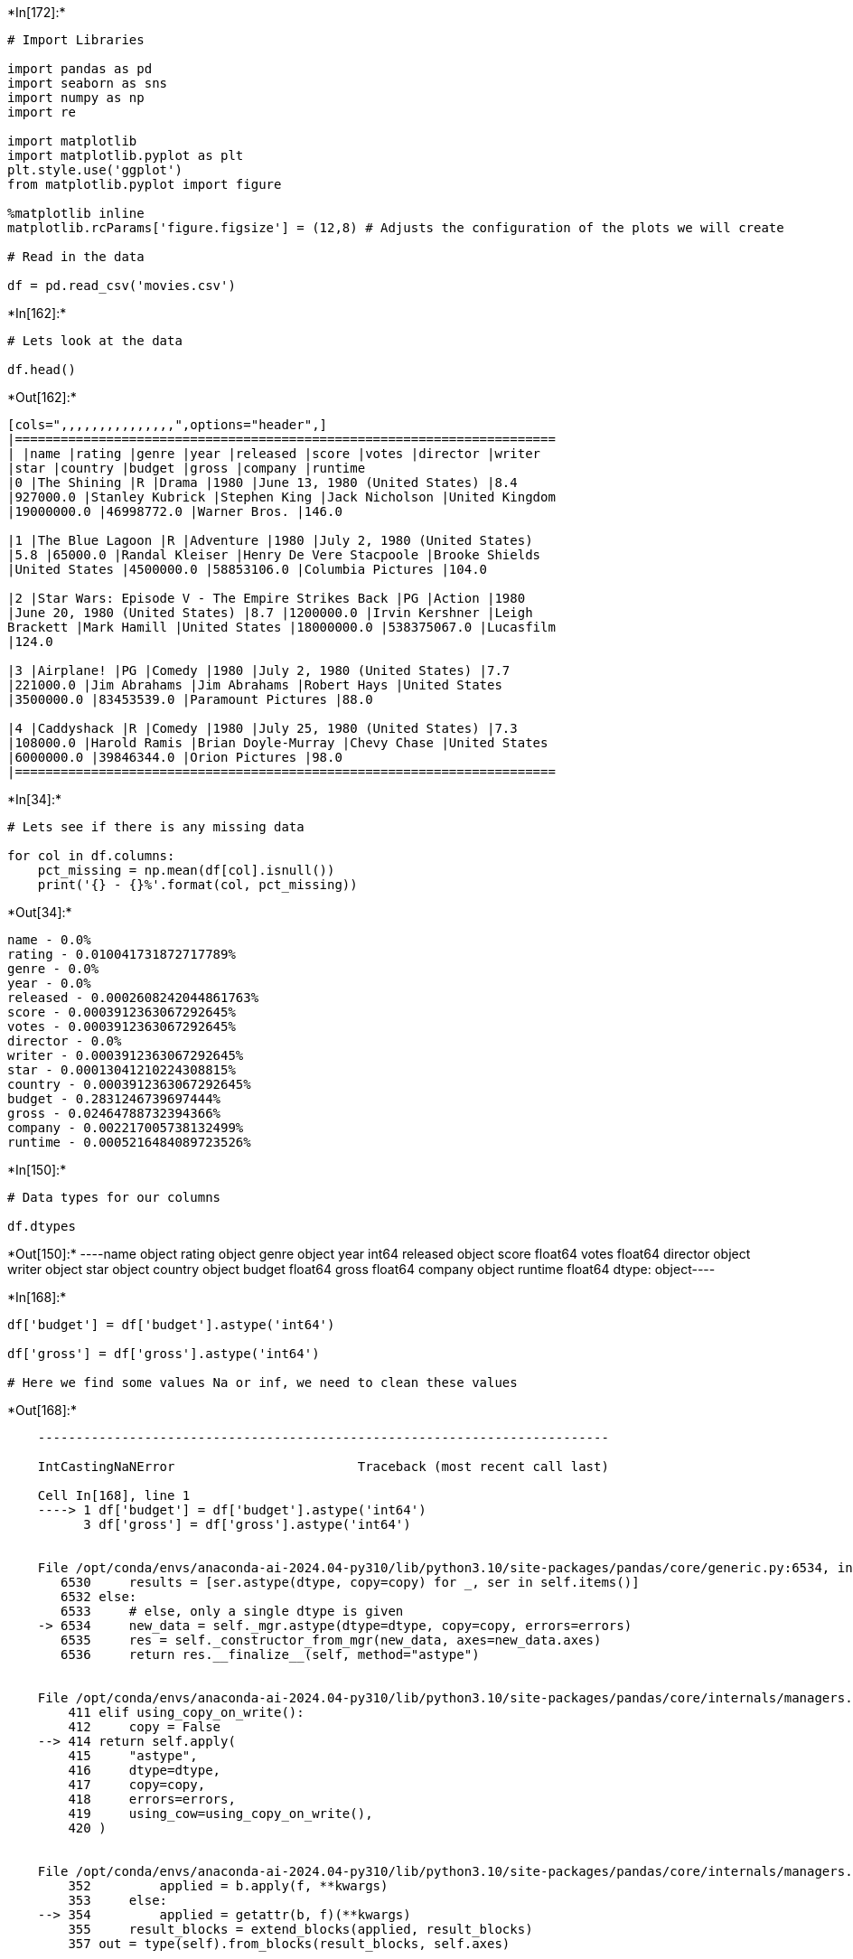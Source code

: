 +*In[172]:*+
[source, ipython3]
----
# Import Libraries

import pandas as pd
import seaborn as sns
import numpy as np
import re

import matplotlib
import matplotlib.pyplot as plt
plt.style.use('ggplot')
from matplotlib.pyplot import figure

%matplotlib inline
matplotlib.rcParams['figure.figsize'] = (12,8) # Adjusts the configuration of the plots we will create

# Read in the data

df = pd.read_csv('movies.csv')
----


+*In[162]:*+
[source, ipython3]
----
# Lets look at the data

df.head()
----


+*Out[162]:*+
----
[cols=",,,,,,,,,,,,,,,",options="header",]
|=======================================================================
| |name |rating |genre |year |released |score |votes |director |writer
|star |country |budget |gross |company |runtime
|0 |The Shining |R |Drama |1980 |June 13, 1980 (United States) |8.4
|927000.0 |Stanley Kubrick |Stephen King |Jack Nicholson |United Kingdom
|19000000.0 |46998772.0 |Warner Bros. |146.0

|1 |The Blue Lagoon |R |Adventure |1980 |July 2, 1980 (United States)
|5.8 |65000.0 |Randal Kleiser |Henry De Vere Stacpoole |Brooke Shields
|United States |4500000.0 |58853106.0 |Columbia Pictures |104.0

|2 |Star Wars: Episode V - The Empire Strikes Back |PG |Action |1980
|June 20, 1980 (United States) |8.7 |1200000.0 |Irvin Kershner |Leigh
Brackett |Mark Hamill |United States |18000000.0 |538375067.0 |Lucasfilm
|124.0

|3 |Airplane! |PG |Comedy |1980 |July 2, 1980 (United States) |7.7
|221000.0 |Jim Abrahams |Jim Abrahams |Robert Hays |United States
|3500000.0 |83453539.0 |Paramount Pictures |88.0

|4 |Caddyshack |R |Comedy |1980 |July 25, 1980 (United States) |7.3
|108000.0 |Harold Ramis |Brian Doyle-Murray |Chevy Chase |United States
|6000000.0 |39846344.0 |Orion Pictures |98.0
|=======================================================================
----


+*In[34]:*+
[source, ipython3]
----
# Lets see if there is any missing data

for col in df.columns:
    pct_missing = np.mean(df[col].isnull())
    print('{} - {}%'.format(col, pct_missing))
----


+*Out[34]:*+
----
name - 0.0%
rating - 0.010041731872717789%
genre - 0.0%
year - 0.0%
released - 0.0002608242044861763%
score - 0.0003912363067292645%
votes - 0.0003912363067292645%
director - 0.0%
writer - 0.0003912363067292645%
star - 0.00013041210224308815%
country - 0.0003912363067292645%
budget - 0.2831246739697444%
gross - 0.02464788732394366%
company - 0.002217005738132499%
runtime - 0.0005216484089723526%
----


+*In[150]:*+
[source, ipython3]
----
# Data types for our columns

df.dtypes
----


+*Out[150]:*+
----name         object
rating       object
genre        object
year          int64
released     object
score       float64
votes       float64
director     object
writer       object
star         object
country      object
budget      float64
gross       float64
company      object
runtime     float64
dtype: object----


+*In[168]:*+
[source, ipython3]
----
df['budget'] = df['budget'].astype('int64')

df['gross'] = df['gross'].astype('int64')

# Here we find some values Na or inf, we need to clean these values

----


+*Out[168]:*+
----

    ---------------------------------------------------------------------------

    IntCastingNaNError                        Traceback (most recent call last)

    Cell In[168], line 1
    ----> 1 df['budget'] = df['budget'].astype('int64')
          3 df['gross'] = df['gross'].astype('int64')


    File /opt/conda/envs/anaconda-ai-2024.04-py310/lib/python3.10/site-packages/pandas/core/generic.py:6534, in NDFrame.astype(self, dtype, copy, errors)
       6530     results = [ser.astype(dtype, copy=copy) for _, ser in self.items()]
       6532 else:
       6533     # else, only a single dtype is given
    -> 6534     new_data = self._mgr.astype(dtype=dtype, copy=copy, errors=errors)
       6535     res = self._constructor_from_mgr(new_data, axes=new_data.axes)
       6536     return res.__finalize__(self, method="astype")


    File /opt/conda/envs/anaconda-ai-2024.04-py310/lib/python3.10/site-packages/pandas/core/internals/managers.py:414, in BaseBlockManager.astype(self, dtype, copy, errors)
        411 elif using_copy_on_write():
        412     copy = False
    --> 414 return self.apply(
        415     "astype",
        416     dtype=dtype,
        417     copy=copy,
        418     errors=errors,
        419     using_cow=using_copy_on_write(),
        420 )


    File /opt/conda/envs/anaconda-ai-2024.04-py310/lib/python3.10/site-packages/pandas/core/internals/managers.py:354, in BaseBlockManager.apply(self, f, align_keys, **kwargs)
        352         applied = b.apply(f, **kwargs)
        353     else:
    --> 354         applied = getattr(b, f)(**kwargs)
        355     result_blocks = extend_blocks(applied, result_blocks)
        357 out = type(self).from_blocks(result_blocks, self.axes)


    File /opt/conda/envs/anaconda-ai-2024.04-py310/lib/python3.10/site-packages/pandas/core/internals/blocks.py:616, in Block.astype(self, dtype, copy, errors, using_cow)
        596 """
        597 Coerce to the new dtype.
        598 
       (...)
        612 Block
        613 """
        614 values = self.values
    --> 616 new_values = astype_array_safe(values, dtype, copy=copy, errors=errors)
        618 new_values = maybe_coerce_values(new_values)
        620 refs = None


    File /opt/conda/envs/anaconda-ai-2024.04-py310/lib/python3.10/site-packages/pandas/core/dtypes/astype.py:238, in astype_array_safe(values, dtype, copy, errors)
        235     dtype = dtype.numpy_dtype
        237 try:
    --> 238     new_values = astype_array(values, dtype, copy=copy)
        239 except (ValueError, TypeError):
        240     # e.g. _astype_nansafe can fail on object-dtype of strings
        241     #  trying to convert to float
        242     if errors == "ignore":


    File /opt/conda/envs/anaconda-ai-2024.04-py310/lib/python3.10/site-packages/pandas/core/dtypes/astype.py:183, in astype_array(values, dtype, copy)
        180     values = values.astype(dtype, copy=copy)
        182 else:
    --> 183     values = _astype_nansafe(values, dtype, copy=copy)
        185 # in pandas we don't store numpy str dtypes, so convert to object
        186 if isinstance(dtype, np.dtype) and issubclass(values.dtype.type, str):


    File /opt/conda/envs/anaconda-ai-2024.04-py310/lib/python3.10/site-packages/pandas/core/dtypes/astype.py:101, in _astype_nansafe(arr, dtype, copy, skipna)
         96     return lib.ensure_string_array(
         97         arr, skipna=skipna, convert_na_value=False
         98     ).reshape(shape)
        100 elif np.issubdtype(arr.dtype, np.floating) and dtype.kind in "iu":
    --> 101     return _astype_float_to_int_nansafe(arr, dtype, copy)
        103 elif arr.dtype == object:
        104     # if we have a datetime/timedelta array of objects
        105     # then coerce to datetime64[ns] and use DatetimeArray.astype
        107     if lib.is_np_dtype(dtype, "M"):


    File /opt/conda/envs/anaconda-ai-2024.04-py310/lib/python3.10/site-packages/pandas/core/dtypes/astype.py:146, in _astype_float_to_int_nansafe(values, dtype, copy)
        142 """
        143 astype with a check preventing converting NaN to an meaningless integer value.
        144 """
        145 if not np.isfinite(values).all():
    --> 146     raise IntCastingNaNError(
        147         "Cannot convert non-finite values (NA or inf) to integer"
        148     )
        149 if dtype.kind == "u":
        150     # GH#45151
        151     if not (values >= 0).all():


    IntCastingNaNError: Cannot convert non-finite values (NA or inf) to integer

----


+*In[156]:*+
[source, ipython3]
----
df.head(10)
----


+*Out[156]:*+
----
[cols=",,,,,,,,,,,,,,,",options="header",]
|=======================================================================
| |name |rating |genre |year |released |score |votes |director |writer
|star |country |budget |gross |company |runtime
|0 |The Shining |R |Drama |1980 |June 13, 1980 (United States) |8.4
|927000.0 |Stanley Kubrick |Stephen King |Jack Nicholson |United Kingdom
|19000000.0 |46998772.0 |Warner Bros. |146.0

|1 |The Blue Lagoon |R |Adventure |1980 |July 2, 1980 (United States)
|5.8 |65000.0 |Randal Kleiser |Henry De Vere Stacpoole |Brooke Shields
|United States |4500000.0 |58853106.0 |Columbia Pictures |104.0

|2 |Star Wars: Episode V - The Empire Strikes Back |PG |Action |1980
|June 20, 1980 (United States) |8.7 |1200000.0 |Irvin Kershner |Leigh
Brackett |Mark Hamill |United States |18000000.0 |538375067.0 |Lucasfilm
|124.0

|3 |Airplane! |PG |Comedy |1980 |July 2, 1980 (United States) |7.7
|221000.0 |Jim Abrahams |Jim Abrahams |Robert Hays |United States
|3500000.0 |83453539.0 |Paramount Pictures |88.0

|4 |Caddyshack |R |Comedy |1980 |July 25, 1980 (United States) |7.3
|108000.0 |Harold Ramis |Brian Doyle-Murray |Chevy Chase |United States
|6000000.0 |39846344.0 |Orion Pictures |98.0

|5 |Friday the 13th |R |Horror |1980 |May 9, 1980 (United States) |6.4
|123000.0 |Sean S. Cunningham |Victor Miller |Betsy Palmer |United
States |550000.0 |39754601.0 |Paramount Pictures |95.0

|6 |The Blues Brothers |R |Action |1980 |June 20, 1980 (United States)
|7.9 |188000.0 |John Landis |Dan Aykroyd |John Belushi |United States
|27000000.0 |115229890.0 |Universal Pictures |133.0

|7 |Raging Bull |R |Biography |1980 |December 19, 1980 (United States)
|8.2 |330000.0 |Martin Scorsese |Jake LaMotta |Robert De Niro |United
States |18000000.0 |23402427.0 |Chartoff-Winkler Productions |129.0

|8 |Superman II |PG |Action |1980 |June 19, 1981 (United States) |6.8
|101000.0 |Richard Lester |Jerry Siegel |Gene Hackman |United States
|54000000.0 |108185706.0 |Dovemead Films |127.0

|9 |The Long Riders |R |Biography |1980 |May 16, 1980 (United States)
|7.0 |10000.0 |Walter Hill |Bill Bryden |David Carradine |United States
|10000000.0 |15795189.0 |United Artists |100.0
|=======================================================================
----


+*In[194]:*+
[source, ipython3]
----
#Drop non applicable values from the data and convert to int64
df.dropna(subset=['budget'], inplace=True)
df['budget'] = df['budget'].astype('int64')

df.dropna(subset=['gross'], inplace=True)
df['gross'] = df['gross'].astype('int64')

df.dropna(subset=['votes'], inplace=True)
df['votes'] = df['votes'].astype('int64')

df.dropna(subset=['name'], inplace=True)
df['name'] = df['name'].astype('string')

#date_only = date_object.date()



#df['released'] = pd.to_datetime(df['released'])

# Change the format to 'yyyy-mm-dd'
#df['released'] = df['released'].dt.strftime('%Y-%m-%d')

df.head(10)

----


+*Out[194]:*+
----
[cols=",,,,,,,,,,,,,,,,",options="header",]
|=======================================================================
| |name |rating |genre |year |released |score |votes |director |writer
|star |country |budget |gross |company |runtime |released_year
|0 |The Shining |R |Drama |1980 |June 13, 1980 (United States) |8.4
|927000 |Stanley Kubrick |Stephen King |Jack Nicholson |United Kingdom
|19000000 |46998772 |Warner Bros. |146.0 |NaT

|1 |The Blue Lagoon |R |Adventure |1980 |July 2, 1980 (United States)
|5.8 |65000 |Randal Kleiser |Henry De Vere Stacpoole |Brooke Shields
|United States |4500000 |58853106 |Columbia Pictures |104.0 |NaT

|2 |Star Wars: Episode V - The Empire Strikes Back |PG |Action |1980
|June 20, 1980 (United States) |8.7 |1200000 |Irvin Kershner |Leigh
Brackett |Mark Hamill |United States |18000000 |538375067 |Lucasfilm
|124.0 |NaT

|3 |Airplane! |PG |Comedy |1980 |July 2, 1980 (United States) |7.7
|221000 |Jim Abrahams |Jim Abrahams |Robert Hays |United States |3500000
|83453539 |Paramount Pictures |88.0 |NaT

|4 |Caddyshack |R |Comedy |1980 |July 25, 1980 (United States) |7.3
|108000 |Harold Ramis |Brian Doyle-Murray |Chevy Chase |United States
|6000000 |39846344 |Orion Pictures |98.0 |NaT

|5 |Friday the 13th |R |Horror |1980 |May 9, 1980 (United States) |6.4
|123000 |Sean S. Cunningham |Victor Miller |Betsy Palmer |United States
|550000 |39754601 |Paramount Pictures |95.0 |NaT

|6 |The Blues Brothers |R |Action |1980 |June 20, 1980 (United States)
|7.9 |188000 |John Landis |Dan Aykroyd |John Belushi |United States
|27000000 |115229890 |Universal Pictures |133.0 |NaT

|7 |Raging Bull |R |Biography |1980 |December 19, 1980 (United States)
|8.2 |330000 |Martin Scorsese |Jake LaMotta |Robert De Niro |United
States |18000000 |23402427 |Chartoff-Winkler Productions |129.0 |NaT

|8 |Superman II |PG |Action |1980 |June 19, 1981 (United States) |6.8
|101000 |Richard Lester |Jerry Siegel |Gene Hackman |United States
|54000000 |108185706 |Dovemead Films |127.0 |NaT

|9 |The Long Riders |R |Biography |1980 |May 16, 1980 (United States)
|7.0 |10000 |Walter Hill |Bill Bryden |David Carradine |United States
|10000000 |15795189 |United Artists |100.0 |NaT
|=======================================================================
----


+*In[196]:*+
[source, ipython3]
----
#df.drop('yearcorrect', axis=1, inplace=True)
df.drop('released_year', axis=1, inplace=True)
----


+*In[198]:*+
[source, ipython3]
----
df.head()
----


+*Out[198]:*+
----
[cols=",,,,,,,,,,,,,,,",options="header",]
|=======================================================================
| |name |rating |genre |year |released |score |votes |director |writer
|star |country |budget |gross |company |runtime
|0 |The Shining |R |Drama |1980 |June 13, 1980 (United States) |8.4
|927000 |Stanley Kubrick |Stephen King |Jack Nicholson |United Kingdom
|19000000 |46998772 |Warner Bros. |146.0

|1 |The Blue Lagoon |R |Adventure |1980 |July 2, 1980 (United States)
|5.8 |65000 |Randal Kleiser |Henry De Vere Stacpoole |Brooke Shields
|United States |4500000 |58853106 |Columbia Pictures |104.0

|2 |Star Wars: Episode V - The Empire Strikes Back |PG |Action |1980
|June 20, 1980 (United States) |8.7 |1200000 |Irvin Kershner |Leigh
Brackett |Mark Hamill |United States |18000000 |538375067 |Lucasfilm
|124.0

|3 |Airplane! |PG |Comedy |1980 |July 2, 1980 (United States) |7.7
|221000 |Jim Abrahams |Jim Abrahams |Robert Hays |United States |3500000
|83453539 |Paramount Pictures |88.0

|4 |Caddyshack |R |Comedy |1980 |July 25, 1980 (United States) |7.3
|108000 |Harold Ramis |Brian Doyle-Murray |Chevy Chase |United States
|6000000 |39846344 |Orion Pictures |98.0
|=======================================================================
----


+*In[200]:*+
[source, ipython3]
----
df = df.sort_values(by = ['gross'], inplace=False, ascending=False)
df.head()
----


+*Out[200]:*+
----
[cols=",,,,,,,,,,,,,,,",options="header",]
|=======================================================================
| |name |rating |genre |year |released |score |votes |director |writer
|star |country |budget |gross |company |runtime
|5445 |Avatar |PG-13 |Action |2009 |December 18, 2009 (United States)
|7.8 |1100000 |James Cameron |James Cameron |Sam Worthington |United
States |237000000 |2847246203 |Twentieth Century Fox |162.0

|7445 |Avengers: Endgame |PG-13 |Action |2019 |April 26, 2019 (United
States) |8.4 |903000 |Anthony Russo |Christopher Markus |Robert Downey
Jr. |United States |356000000 |2797501328 |Marvel Studios |181.0

|3045 |Titanic |PG-13 |Drama |1997 |December 19, 1997 (United States)
|7.8 |1100000 |James Cameron |James Cameron |Leonardo DiCaprio |United
States |200000000 |2201647264 |Twentieth Century Fox |194.0

|6663 |Star Wars: Episode VII - The Force Awakens |PG-13 |Action |2015
|December 18, 2015 (United States) |7.8 |876000 |J.J. Abrams |Lawrence
Kasdan |Daisy Ridley |United States |245000000 |2069521700 |Lucasfilm
|138.0

|7244 |Avengers: Infinity War |PG-13 |Action |2018 |April 27, 2018
(United States) |8.4 |897000 |Anthony Russo |Christopher Markus |Robert
Downey Jr. |United States |321000000 |2048359754 |Marvel Studios |149.0
|=======================================================================
----


+*In[202]:*+
[source, ipython3]
----
# Drop any duplicates

df['company'].drop_duplicates().sort_values(ascending=False)
----


+*Out[202]:*+
----7129                                              thefyzz
5664                                          micro_scope
4007                                             i5 Films
6793                                           i am OTHER
6420                                                 erbp
3776                                       double A Films
3330                          Zucker Brothers Productions
520                                      Zoetrope Studios
2213                                   Zeta Entertainment
3698                              Zentropa Entertainments
1180                                 Zenith Entertainment
5180                                      Zazen Produções
1321                             Zanuck/Brown Productions
1329                          Zacharias-Buhai Productions
789                             Young Sung Production Co.
5125                           Young Hannibal Productions
5499                                          Yellow Bird
4618                                       Yash Raj Films
4990                            Yari Film Group Releasing
5410                                Yari Film Group (YFG)
5583                                X-Filme Creative Pool
6919                              Worldview Entertainment
4392                          World of Wonder Productions
4999                  World Wrestling Entertainment (WWE)
425                                   World Film Services
6674                                  Working Title Films
4272                                         Wiseau-Films
450                                   Winwood Productions
3943                                        Winkler Films
2466                                        WingNut Films
2355                                 Wildwood Enterprises
6720                                       Wildgaze Films
5276                                           Wild Bunch
4863                      Wiedemann & Berg Filmproduktion
5550                                  Why Not Productions
4572                                     Whitewater Films
6616                               WhiteFlame Productions
1306                                           White Lair
1475                                          White Eagle
7017                                       Westerly Films
1304                        Weintraub Entertainment Group
5496                                Wayfare Entertainment
6672                                        Waverly Films
4781                    Warner Independent Pictures (WIP)
7267                                Warner Bros. Pictures
2843                    Warner Bros. Family Entertainment
6578                    Warner Bros. Digital Distribution
2341                               Warner Bros. Animation
5845                                         Warner Bros.
7401                               Warner Animation Group
222                               Walt Disney Productions
7480                                 Walt Disney Pictures
7494                        Walt Disney Animation Studios
5075                                         Walden Media
4975                                                  WIP
7420                                          Votiv Films
5272                                     Voltage Pictures
5409                                Vivendi Entertainment
1115                                   Vista Organization
6647                                    Visiona Romantica
1307                                           Vision PDG
6896                            Village Roadshow Pictures
3471                               View Askew Productions
1894                        Victor Company of Japan (JVC)
1716                                       Victor & Grais
4964                              Victoires International
1522                                     Vestron Pictures
5302                                        Vertigo Films
6540                                       Verisimilitude
7018                                    Verdi Productions
7263                                Vendian Entertainment
2504                                       Vegahom Europe
4827                         Vanguard Films and Animation
251                                       VAE Productions
6208                                    Upside Down Films
7594                                      Unplanned Movie
5635               Universal Pictures International (UPI)
6653                                   Universal Pictures
2943                               Universal City Studios
350                                     Unity Productions
227               United Film Distribution Company (UFDC)
3017                              United Artists Pictures
4190                      United Artists Film Corporation
1247                                       United Artists
6460                                         Unison Films
2490                             Ultra Muchos Productions
3883                                            USA Films
4785                                      UK Film Council
6396                                        Two Ton Films
5640                                     Two Prong Lesson
4917                                     Twisted Pictures
5539                      Twentieth Century Fox Animation
5445                                Twentieth Century Fox
4343                                  Turner Pictures (I)
6352                                         Trésor Films
6280                             Truth Entertainment (II)
4626                                      True West Films
2769                                        Triumph Films
3150                                     Trimark Pictures
3577                                  Tribeca Productions
2280                                   TriStar Television
3068                                     TriStar Pictures
6552                                   Treehouse Pictures
6252                                             Translux
1290                          Trancas International Films
6973                                Toy Fight Productions
2109                         Touchwood Pacific Partners 1
3248                                  Touchstone Pictures
6093                                         Total Recall
5491                                       Tornasol Films
3097                                 Too Askew Prod. Inc.
6473                                    Tonik Productions
4110                                          Tonic Films
2349                                         Tomson Films
3356                                         Tomboy Films
3849                                        Tokuma Shoten
1264                          Tokuma Japan Communications
3589                                        Toho Pictures
938                                          Toho Company
7432                                         Toei Company
2862                               Tim Burton Productions
1649                                      Tig Productions
388                             Tiberius Film Productions
3820                              Three Rivers Production
849                        Thorn EMI Screen Entertainment
4312                             This Is That Productions
1499                                   The Zanuck Company
5688                                The Weinstein Company
7579                              The Tyler Perry Company
858                               The Saul Zaentz Company
2535                           The Samuel Goldwyn Company
6390                                   The Safran Company
2827                                The Rank Organisation
1773                                      The Movie Group
1278                                    The Mount Company
2450                              The Mark Gordon Company
10                                    The Malpaso Company
5835                             The Last Picture Company
480                                      The Ladd Company
6379                                   The Lab of Madness
2924                            The Kushner-Locke Company
7344                                      The Ink Factory
5474                                  The Halcyon Company
1327                             The Guber-Peters Company
1245                                   The Geffen Company
4733                                     The Family Stone
537                                      The Cannon Group
5824                            The American Film Company
5518                                     Ternion Pictures
5470                            Temple Hill Entertainment
599                                    Tartan Productions
3392                                       Tapestry Films
356                              TaliaFilm II Productions
4804                                    Tag Entertainment
7459                                    TSG Entertainment
1537                                    TMS Entertainment
4935                                            THINKFilm
1063                          TAFT Entertainment Pictures
7057                                              Syncopy
6285                                    Sycamore Pictures
3178                                      Sweetland Films
5005                               Sweet Tea Pictures LLC
358                                 Sunn Classic Pictures
904                                    Sunbow Productions
7033                                      Summit Premiere
6055                                 Summit Entertainment
2729                                    Suburban Pictures
6524                                          StudioCanal
2626                                         Studio Trite
5308                                        Studio Ghibli
7356                                             Studio 8
5953                                            Studio 37
1845                        Strong Heart/Demme Production
4479                                 Strike Entertainment
4789                                     Stratus Film Co.
6593                            Stoney Lake Entertainment
1883                                 Stone Group Pictures
2366                              Steve White Productions
6359                                  Steel Mill Pictures
3954                                        Star Overseas
5584                                        Stage 6 Films
5837                          Stacey Testro International
4296                               Spyglass Entertainment
495                                      Spinal Tap Prod.
7277                                        SpectreVision
4280                        Spectacle Entertainment Group
6841                                   Sparkle Roll Media
1340                                Spacegate Productions
6350                                  Space Rocket Nation
4181                               South Pacific Pictures
7252                    Sony Pictures Entertainment (SPE)
5585                               Sony Pictures Classics
7309                              Sony Pictures Animation
5114                                         Solana Films
6259                                          SnowPiercer
5925                                  Snoot Entertainment
4059                                          Slough Pond
5997                                     Skyscraper Films
620                                              Skyewiay
7474                                       Skydance Media
1978                                   Siriol Productions
4172                            Silver Sphere Corporation
1697                            Silver Screen Partners IV
1620                           Silver Screen Partners III
6791                                          Silver Reel
1444                                      Silver Pictures
6439                                 Sikhya Entertainment
6076                          Sidney Kimmel Entertainment
4252                                            Show East
3405                                     Shooting Gallery
5330                                      Shocking Bottle
7368                                    ShivHans Pictures
3238                                Sheinberg Productions
6897                                     SharpSword Films
1413                    Shapiro-Glickenhaus Entertainment
4617                             Shangri-La Entertainment
3397                          ShadowCatcher Entertainment
449                                  Seventh Avenue Films
3742                                  Seven Arts Pictures
5822                              Serendipity Point Films
2757                                       Seraphim Films
5398                             Senator Entertainment Co
4346                                         SenArt Films
5998                                         Semtex Films
6727                                        See-Saw Films
5772                                  Sedic International
1580                             Sean S. Cunningham Films
374                                         Seagoat Films
2545                             Seagal/Nasso Productions
6879                                          Screen Gems
6497                                     Screen Australia
6289                              Scott Rudin Productions
6544                               Scott Free Productions
7178                                          Scion Films
3322                                              Sciarlò
2511                                       Savoy Pictures
3760                                         Saturn Films
2720                                Sandollar Productions
276                              Sandcastle 5 Productions
3096                                Samuelson Productions
5110                                        Samuels Media
5406                                 Samuel Goldwyn Films
3202                         Samson Productions Pty. Ltd.
7216                                       Salon Pictures
7132                                          Sailor Bear
3834                                  Saban Entertainment
7264                                            STX Films
6938                                    STX Entertainment
6484                                    SModcast Pictures
702                                  SLM Production Group
5965                                      SBS Productions
2874                                 Rysher Entertainment
4182                                      Rumbalara Films
6625                                           Ruby Films
6763                              Route One Entertainment
6064                                           Roth Films
4754                                 Room 9 Entertainment
6620                                           Rook Films
5252                                       Rogue Pictures
5511                                                Rogue
3280                           Robert Simonds Productions
6389                                 Roadside Attractions
2399                           Road Movies Filmproduktion
502                                River Road Productions
6573                             River Road Entertainment
847                                         Rimfire Films
5393                                        Rifkin-Eberts
6306                           Riddick Canada Productions
277                      Richmond Light Horse Productions
2388                         Richard Williams Productions
5378                                        Rhombus Media
4083                                   Revolution Studios
3705                            Revelations Entertainment
1673                                           Reteitalia
5967                                       Reprisal Films
4690                                 Rent Productions LLC
1513                                     Renn Productions
1667                                 Renaissance Pictures
2298                                    Renaissance Films
909                                   Religioso Primitiva
5865                                     Relativity Media
6535                             Reel FX Creative Studios
3089                                        Redwave Films
4891                                       Red Hour Films
6243                                 Red Granite Pictures
6832                                Red Crown Productions
4257                       Recorded Picture Company (RPC)
5767                                      Realitism Films
6986                            RatPac-Dune Entertainment
2413                                   Rastar Productions
1076                                      Rastar Pictures
426                                          Rastar Films
247                               Rankin/Bass Productions
5233                                     Rainforest Films
6773                                        Raindog Films
2336                  Raffaella De Laurentiis Productions
3350                                         RKO Pictures
6580                                           RADiUS-TWC
4046                                     R.P. Productions
4106                                Quinta Communications
7001                                     Quad Productions
3113                                        Q Productions
6899                                            Pyramania
6600                                Pure Flix Productions
3764                                 Punch 21 Productions
5914                                   Pt. Merantau Films
3832                                    Prufrock Pictures
5656                                 Protagonist Pictures
6566                                    Prospero Pictures
2358                                     Propaganda Films
1288                                   Prominent Features
861                    Producers Sales Organization (PSO)
1441                Producers Representative Organization
4828                           Prime Film Productions LLC
7114                                     Primate Pictures
2352                                  Price Entertainment
6405                                           Prettybird
774                                  Pressman Productions
6789                                        Pressman Film
5990                                    Preferred Content
6376                                        Prana Studios
3775                          Portman Entertainment Group
6607                                     Porchlight Films
2811                                    Populist Pictures
2956                                     Pope Productions
4538                                  Pop Pop Productions
5412                                    Ponty Up Pictures
94                                      Polygram Pictures
3457                        Polygram Filmed Entertainment
372                                Polyc International BV
192                                     PolyGram Pictures
2458                        PolyGram Filmed Entertainment
3388                                  Polar Entertainment
7332                                  Point Grey Pictures
4304                                  Plunge Pictures LLC
5371                                             Playtone
2785                     Playhouse International Pictures
3619                                         Play It Inc.
2603                                   Planet Productions
6067                                 Plan B Entertainment
7488                              Pixar Animation Studios
4179                                          Pioneer LDC
5340                                         Picturehouse
2387                                   Picture Securities
3666                                     Phoenix Pictures
445                       Phillips Whitehouse Productions
3479                                 Peters Entertainment
3067                                 Permut Presentations
7279                               Perfect World Pictures
2214                                       Penta Pictures
2216                                          Penta Films
2221                                  Penta Entertainment
5382                          Pelican Productions LLC (I)
7111                                  Paulilu Productions
5605                               Pathé Renn Productions
4528                         Pathé Pictures International
1851                                  Pathé Entertainment
6577                                                Pathé
2808                                    Party Productions
6651                                      Parts and Labor
21                                   Partisan Productions
7255                                          Participant
2378                                  Parkway Productions
2086                            Parkes/Lasker productions
5044                                    Paramount Vantage
7476                                    Paramount Players
5878                                   Paramount Pictures
4920                                   Paramount Classics
6751                                  Paramount Animation
970                            Paragon Arts International
3187          Papazian-Hirsch Entertainment International
7206                                      Pantelion Films
6962                                       Panorama Films
2712                               Pandora Filmproduktion
3850                                       Pandora Cinema
5482                                       Pan Européenne
240                                              Pan Arts
7248                                       PalmStar Media
1323                                                Palla
1992                                      Palace Pictures
1828                                   Paisley Park Films
2118                                      Pacific Western
3010                                    PVM Entertainment
5190                                       P2 Productions
5725                                       Overture Films
5690                                      Overnight Films
6072                              Overbrook Entertainment
1457                               Outlaw Productions (I)
4979                     Out of the Blue... Entertainment
412                           Osterman Weekend Associates
5620                                         Oscilloscope
1850                                       Orion Pictures
6771                                      Origin Pictures
3353                       Oriental Light and Magic (OLM)
5935                                 Open Road Films (II)
6415                                      Open Road Films
3752                                      Open City Films
6813                                           Onyx Films
190                                   One Way Productions
5942                                        Omnilab Media
3944                                        Omega Project
5795                                  Omega Entertainment
5791                                     Olympus Pictures
1835                                              Odyssey
4193                                          Odeon Films
3998                                        October Films
5434                               Occupant Entertainment
4786                           OLC / Rights Entertainment
4982                                      O Entertainment
5358                                       Number 9 Films
1763                             Nova International Films
6467                                Northern Lights Films
2317                        Northern Lights Entertainment
1508                             Norman Twain Productions
6339                                     No Trace Camping
4998                                   No Matter Pictures
1398                            No Frills Film Production
4591                           Nine Yards Two Productions
3285                              Nimbus Film Productions
5158                               Night and Day Pictures
1255                                      Night Life Inc.
1709                                Nicolas Entertainment
505                                              Nibariki
3318                                      Next Wave Films
4668                                   Next Entertainment
3648                              Newmarket Capital Group
686                                    New World Pictures
1236                        New World Entertainment Films
1416                                          New Visions
1346                          New Sky Communications Inc.
6654                              New Regency Productions
3773                                   New Oz Productions
4245                                      New Line Cinema
2414                                 New Horizons Picture
867                 New Century Entertainment Corporation
3184                          New Amsterdam Entertainment
2555                            Nest Family Entertainment
792                                               Nelvana
1861                                 Nelson Entertainment
335                                      National Lampoon
1045                                               Natant
6010                                     NVSH Productions
3795                                    NPV Entertainment
3007                                      NFH Productions
2904                                    NDF International
1291                                      NBC Productions
3777                              Myung Film Company Ltd.
3271                                 Mystery Clock Cinema
4093                                      Myriad Pictures
3726                                  Mutual Film Company
6084                                     Muse Productions
2975                             Mundy Lane Entertainment
2604                               Mulholland Productions
57                            Mulberry Square Productions
4606                                             Movision
6814                                               Motlys
4188         Motion Picture Corporation of America (MPCA)
5311                                               Mosaic
4199    Morra, Brezner, Steinberg and Tenenbaum Entert...
2713                           Morgan Creek Entertainment
7302                                           Mooz Films
6210                              Monsterfoot Productions
7469                                Monkeypaw Productions
3401                                     Monarch Pictures
5534                                     Mod Producciones
4077                                              Miramax
681                                    Mirage Enterprises
7526                                Mimran Schur Pictures
7491                                     Millennium Media
5680                                     Millennium Films
443                                             Millenium
4778                                      Milkshake Films
6145                                         Milk & Media
3290                           Midwinter Productions Inc.
3920                              Metropolitan Filmexport
6059                            Metro-Goldwyn-Mayer (MGM)
3833                           Merchant Ivory Productions
4391                                         Mepris Films
6425                             Memento Films Production
715                              Melvin Simon Productions
3055                              Melampo Cinematografica
3598                                          Medusa Film
6053                                      Mediaset España
5849                                             Mediapro
7320                           Media Rights Capital (MRC)
4119                                     Media Asia Films
4267                                Media 8 Entertainment
3090                                      McFarlane Films
6804                                      Mayhem Pictures
6360                                Max Films Productions
5269                                   Matten Productions
4225                                             Material
7363                                    Matchbox Pictures
7445                                       Marvel Studios
6448                                 Marvel Entertainment
6478                                   Marvel Enterprises
5649                                           Marv Films
3640                                 Marked Entertainment
6471                                          Marcy Media
106                                 Mann/Caan Productions
7072                                     Mandeville Films
5200                                     Mandate Pictures
5982                                      Mandalay Vision
4752                                    Mandalay Pictures
3092                               Mandalay Entertainment
4175                                  Malpaso Productions
891                                   Maljack Productions
233                                 Major Studio Partners
2230                         Majestic Films International
1503                                 Magnum Pictures Inc.
6178                                    Magnolia Pictures
5775                                 Magic Light Pictures
2464                             Mace Neufeld Productions
7169                                     Macari/Edelstein
1292                             Mac and Me Joint Venture
6783                                          MWM Studios
3466                                            MTV Films
609                                    MPL Communications
5593                                      MPI Media Group
6138                                      MK2 Productions
3731                         MFF Feature Film Productions
2953                                        MDP Worldwide
5153                                        Légende Films
4289                               Lynda Obst Productions
7423                                           Lyla Films
6570                                         Lutzus-Brown
2599                                     Lumière Pictures
2660                                     Lumiere Pictures
6224                                Lucky Monkey Pictures
368                              Lucille Ball Productions
5366                                  Lucasfilm Animation
6663                                            Lucasfilm
7305                                  Lucamar Productions
4004                                Lost Soul Productions
7151                        Los Angeles Media Fund (LAMF)
992                                   Lorimar Productions
1309                              Lorimar Motion Pictures
211                            Lorimar Film Entertainment
3042                               Longview Entertainment
5559                                    Lleju Productions
3901                                           LivePlanet
2911                                   Live Entertainment
1902                             Little Tokyo Productions
6745                                      Little Stranger
6483                                            Lionsgate
4973                                     Lions Gate Films
7336                                         Likely Story
1640                              Lightyear Entertainment
2699                             Lightstorm Entertainment
1721                                   Lightning Pictures
5411                              LightWave Entertainment
3732                          Lewitt / Eberts Productions
1711                                   Levins-Henenlotter
6159                                 Les Films du Losange
3847                                Les Films Alain Sarde
1989                                         Les Films 21
4375                                        Les Armateurs
226                            Leisure Investment Company
6847                              Legendary Entertainment
6936                                       Legendary East
7361                                             Legend3D
652                             Legend Production Company
3890                            Lee Daniels Entertainment
879                           Lawrence Gordon Productions
6855                                      Lava Bear Films
1314                                           Laurenfilm
1727                            Laurence Mark Productions
5000                             Last Holiday Productions
2082                             Largo International N.V.
2506                                  Largo Entertainment
2742                                       Lancaster Gate
4251                              Lakeshore Entertainment
5442                                            Lago Film
371                                              Ladbroke
6120                                      La Petite Reine
6744                                        LStar Capital
6995                                     LD Entertainment
7260                                      LBI Productions
877                                            L.A. Films
3126                                    Kuzui Enterprises
1904                                             Krisjair
2433                                  Krasnow Productions
6684                                Kramer & Sigman Films
2606                             Kouf/Bigelow Productions
2877                               Kopelson Entertainment
3940                                      Konrad Pictures
3419                                   Knock Films A.V.V.
4427                                         Klasky-Csupo
497                                  Kingsmere Properties
4122                                      Kingsgate Films
929                              Kings Road Entertainment
4580                                      Kim Ki-Duk Film
5142                                         Killer Films
7430                             Kevin Downes Productions
3357                           Kennedy Miller Productions
6907                                       Keep Your Head
2052                                      Kasdan Pictures
5107                           Karbo Vantas Entertainment
3129                                Kanun parvaresh fekri
4630                            Kang Je-Kyu Film Co. Ltd.
6934                                     K5 International
3253                                             Juno Pix
4830                                        Junebug Movie
5683                              Josephson Entertainment
1897                      Joseph S. Vecchio Entertainment
2539                            Jones Entertainment Group
5576                             Jon Shestack Productions
6479                                            Jolie Pas
4719                               John Wells Productions
3573                                  Jim Henson Pictures
4523                                  Jet Tone Production
2481                                         Jersey Films
5598                              Jerry Bruckheimer Films
870                                Jay Weston Productions
3186                             Jasmine Productions Inc.
295                                     James Glickenhaus
549                                         Jaffe-Lansing
2988                          Jackson/McHenry Company,The
1527          Jack Rollins & Charles H. Joffe Productions
3480                          Jack Giarraputo Productions
3164                           JVC Entertainment Networks
3216                                      JLT Productions
390                                        JF Productions
2737                                      JDI Productions
1018                                    J&M Entertainment
1465                                               Ixtlan
3222                                Ivory Way Productions
5586                             It's a Laugh Productions
2102                                         Island World
2884                                      Island Pictures
1747                                       Ironbark Films
6081                        Iron Horse Entertainment (II)
6326                                    Intrepid Pictures
1769                            Interscope Communications
220                          International Film Investors
130                International Cinema Corporation (ICC)
56                                   International Cinema
3304                                     Intermedia Films
5240                                           Intermedia
6237                                     Insurge Pictures
167                                           Innovisions
890                                      Initial Pictures
5373                    Initial Entertainment Group (IEG)
5504                      Infinity Features Entertainment
6052                                    Indian Paintbrush
2985                            Independent Pictures (II)
1164                              Independent Film Centre
235                 Incorporated Television Company (ITC)
6329                       Incentive Filmed Entertainment
2242                               In The Bag Productions
1691                   Imperial Entertainment Corporation
7136                             Imperative Entertainment
1860                          Imagine Films Entertainment
2887                                Imagine Entertainment
5595                              Imagi Animation Studios
2064                                   Image Organization
2681                                         Image Comics
6688                           Illumination Entertainment
7537                                           Iconoclast
4480                                     Icon Productions
2646                     Icon Entertainment International
1955                                            IRS Media
17                                              IPC Films
3936    IMF Internationale Medien und Film GmbH & Co. ...
6156                                            IM Global
6489                                      IFC Productions
4820                                            IFC Films
7082                                            IAC Films
3379                                    Hyperion Pictures
5846                                             Hydraulx
5633                              Hyde Park Entertainment
6854                                     Hurwitz Creative
5010                                   Hunting Lane Films
7297                            Hunter Killer Productions
6918                                   Human Stew Factory
1647                                 Hughes Entertainment
7343                              Huayi Brothers Pictures
7220                                 Huayi Brothers Media
7404                                       Huayi Brothers
7156                             Houston King Productions
5502                                House Row Productions
6588                                   Hopscotch Features
5041                                 Hoot Productions LLC
1143                                Home Box Office (HBO)
3453                                   Hollywood Pictures
3884                            Hollywood Licensing Group
6978                                             Hivemind
1585                                        Hill/Rosenman
3172                              High School Sweethearts
1597                                 High Bar Productions
6911                      Hidden Empire Film Group (HEFG)
7616                               Hicktown Entertainment
396                                   Hickmar Productions
6877                                         Heyday Films
5821                                Herrick Entertainment
182                                     Heron Productions
1112                                 Heron Communications
5802                                   Hero Entertainment
307                                            Herb Jaffe
848                                Henson Associates (HA)
852                                               Hemdale
2273                                 Hell's Kitchen Films
400                                              Heat GBR
6205                                    Headline Pictures
3459                                          Haxan Films
595                          Hawn / Sylbert Movie Company
2694                                                Havoc
5617                                        Haut et Court
7307                                               Hasbro
3291                                    Harvest Filmworks
7399                                 Hartbeat Productions
3744                             Hart Sharp Entertainment
5196                                          Harpo Films
427                  Harold Robbins International Company
3484                            Happy Madison Productions
2381                            Hanna-Barbera Productions
4097                              Handprint Entertainment
108                                        HandMade Films
5170                                         HanWay Films
3750                               Hammerhead Productions
2719                             Halloween VI Productions
499                                     Hal Roach Studios
5112                                       Haishang Films
3762                                   Haft Entertainment
3331                                            HSX Films
3438                                  HK Film Corporation
5193                                          HDNet Films
896                                          HBO Pictures
4623                                            HBO Films
1185                                         H.I.T. Films
2653                                        Guys Upstairs
129                                  Gurian Entertainment
3761                                     Gullane Pictures
6468                                  Gulfstream Pictures
3048                                                Guild
7615                             Growing Tree Productions
5156                              Groundswell Productions
7092                               Grisbi Productions, Le
4019                                 Greisman Productions
665                            Greenwich Film Productions
2530                                Greenleaf Productions
3793                                          Green/Renzi
2886                                         Green Parrot
6365                                      Green Hat Films
6958                                  Greater Productions
1048             Great American Films Limited Partnership
4309                                     Gray Daisy Films
6317                                  Gravier Productions
4527                               Grand Slam Productions
6739                                Gramercy Pictures (I)
6926                                         Gracie Films
6702                                         Gotham Group
1507                                       Gordon Company
4907                                         Googly Films
5342                                Goodspeed Productions
6496                                        Good Universe
3948                                         Good Machine
2209                                Golden Way Films Ltd.
7544                               Golden Harvest Company
519                         Goldcrest Films International
7540                                              GoldDay
4080                                    Gold Circle Films
3061                                    Golar Productions
865                              Golan-Globus Productions
7294                                     Goddard Textiles
7314                                    Goalpost Pictures
4431                                             Go Films
5820                                        Glass Eye Pix
1055                                Gladden Entertainment
3461                               Ghoulardi Film Company
6154                                 Ghost House Pictures
689                           Georgetown Productions Inc.
6925                                         George Films
6556                                          Genre Films
2457                                      Geffen Pictures
4011                                              Gaumont
6648                             Gary Sanchez Productions
6592                                Gail Katz Productions
5671                                             GK Films
765                                                   GGG
5480                                               G-BASE
4117                                Fuzzy Bunny Films (I)
4399                                      Funny Boy Films
142                                           Fulvia Film
3974                                         Fuller Films
2346                                    Full Crew/Say Yea
7026                                          Fuego Films
4892                                             Fu Works
1296                                          Front Films
7274                                 Frenesy Film Company
6792                                        Freedom Media
918                            Freddie Fields Productions
3687                                   Franchise Pictures
5650                             Fox Searchlight Pictures
586                              Fox Run Productions Inc.
5064                                           Fox Atomic
6098                                    Fox 2000 Pictures
1149                                      Fourth Protocol
6581                             Four Seasons Partnership
4458                                         Forward Pass
6477                                    FortyFour Studios
6827                                         Fortis Films
3281                                                Forge
6401            Forest Whitaker's Significant Productions
6185                                  Foresight Unlimited
7034                                    Forecast Pictures
6349                           Follow Through Productions
1944                                        Fogwood Films
4174                                    Focus Puller Inc.
6649                                       Focus Features
3623                                   Flying Heart Films
6922                                     Flashlight Films
4126                                   Flan de Coco Films
2711                             First Look International
4162                               First Light Production
7084                                Fingerprint Releasing
2531                                   Fine Line Features
14                                      Filmways Pictures
1898                                             Films A2
353                                Filmplan International
534                                  Filmline Productions
5404                                 Filmax International
4487                                         Filmax Group
5642                                               Filmax
1493                                             Filmauro
783                                  Filmation Associates
7331                             FilmNation Entertainment
3995                                             FilmFour
6344                                         FilmDistrict
3500                                           FilmColony
6255                                                Film4
2394                                        Film Workshop
5035                                         Film Science
4986                           Film Partner International
2274                                      Film Andes S.A.
6294                                              Film 44
3661                                        Figment Films
2107                           Fifth Avenue Entertainment
5401                                    Field Guide Films
5483                                       Fidélité Films
2867                                              Fiction
6512                                 Fewlas Entertainment
7010                                        Fermion Films
6576                                    Fear of God Films
3256                                Fear and Loathing LLC
2816                             Farabi Cinema Foundation
2570                                         Fallingcloud
6323                             Faliro House Productions
6840                                      FaithStep Films
4769                                        Fairway Films
6905                               Fairview Entertainment
5523                            Fade to Black Productions
3418                                        Fade In Films
3790                                             FX Sound
4161                                      FTM Productions
2755                                      FIT Productions
3288                                    FGM Entertainment
2098                                            FAI Films
1054                                                  F/M
6266                                Exclusive Media Group
5716                                      Exclusive Films
4456                              Evolution Entertainment
4896                                    Everyman Pictures
3639                                       Evenstar Films
6458                                           EuropaCorp
3878                                      Eureka Pictures
778                                   Eurasia Investments
4614                               Eulogy Productions LLC
5618                                         Euforia Film
2546                                          Etalon Film
4851                                     Estudios Picasso
650                       Estudios Churubusco Azteca S.A.
2026                                 Esperanza Films Inc.
1361                                              Esparza
7103                                       Escape Artists
986                                 Escalante Productions
6037                                       Eros Worldwide
4203                              Epsilon Motion Pictures
1738                                     Epic Productions
4087                                      Eon Productions
5952                               Enticing Entertainment
7522                Entertainment Studios Motion Pictures
6764                                    Entertainment One
4699                  Entertainment Manufacturing Company
118                                    Enigma Productions
453                                 Englander Productions
6342                                Endgame Entertainment
6147                                Enderby Entertainment
2089                               Encino Man Productions
2167                               Enchantment Films Inc.
3412                              Enchanter Entertainment
1108                                    Emshell Producers
906                                       Empire Pictures
7604                                       Emphatic Films
4389                       Emperor Multimedia Group (EMG)
6387                 Emmett/Furla/Oasis Films (EFO Films)
707                                      Embassy Pictures
655                        Embassy International Pictures
3600                                       Elysian Dreams
5984                                          Elle Driver
2952                           Eleventh Street Production
6656                                     Element Pictures
4989                               Electric Entertainment
6857                          Electric City Entertainment
7088                                       Elara Pictures
3953                                             El Deseo
4825                                   El Camino Pictures
4429                                           Eikon Film
2519                                         Egg Pictures
280                                      Efer Productions
4102                                           Edko Films
517                                 Edge City Productions
604                          Edgar J. Scherick Associates
4666                                      Eden Rock Media
1474                             Eddie Murphy Productions
5420                                         Ecosse Films
6207                                    Eclectic Pictures
5535                              Echo Lake Entertainment
176                                     Eaves Movie Ranch
384                                     Eagle Associates.
3518                                           ETIC Films
4507                                                 ERBP
532                                             EMI Films
5296                                                 EFTI
6762                         Duplass Brothers Productions
5800                               Dune Entertainment III
6438                                   Dune Entertainment
4476                                  Dreamworks Pictures
5726                                 DreamWorks Animation
5097                                           DreamWorks
8                                          Dovemead Films
2880                               Doug Liman Productions
1248                                          Double Play
7159                          Double Nickel Entertainment
6140                                 Double Feature Films
7069                                Double Dare You (DDY)
2328                                   Dorset Productions
2469                     Donner/Shuler-Donner Productions
1672                  Don Simpson/Jerry Bruckheimer Films
2529                                            Don Bluth
3302                                             Dollface
3564                                        Dogstar Films
6242                                     Dog Run Pictures
2768                                    Dog Eat Dog Films
7208                             Disruption Entertainment
6636                                   Disneytoon Studios
4407                          Disney Television Animation
2158                    Dino de Laurentiis Communications
3100                           Dino De Laurentiis Company
3651                                      Dimension Films
2879                             Digital Image Associates
6403                                Dickhouse Productions
7218                                          Diagonal TV
6567                                      DiNovi Pictures
7276                              Di Bonaventura Pictures
5797                                   Dharma Productions
1725                                  Devoted Productions
1684                                Detour Filmproduction
3594                                    Destination Films
2211                                   Desperate Pictures
741                             Desert Hearts Productions
6780                                       Depth of Field
6859                                               Dentsu
954                                  Delphi V Productions
693                                Delphi III Productions
432                                          Delphi Films
5234                                        Deerjen Films
4620                               Deep River Productions
7451                                        Decibel Films
168                           DeHaven/Shapiro Productions
7141                                     De Line Pictures
1446              De Laurentiis Entertainment Group (DEG)
3505                                        De Fina-Cappa
7101                                         Dayday Films
3203                                             Daybreak
1574                                         Davros Films
3780                             Davis-Panzer Productions
6155                                          Davis-Films
2261                                  Davis Entertainment
3730                          David Kirschner Productions
779                              David Foster Productions
3553                              David Brown Productions
5877                            Dark Castle Entertainment
6050                                  Danmarks Radio (DR)
3476                                               Danjaq
4052                                            DNA Films
6015                                             DJ Films
3411                                    DIC Entertainment
2171                       DENTSU Music And Entertainment
5019                                      DEJ Productions
3149                                     DC Entertainment
444                                     D & P Productions
5551                                     Curmudgeon Films
782                                Crystalite Productions
3559                                Crystal Sky Worldwide
4788                                       Crunk Pictures
3873                            Cruise/Wagner Productions
3722                                  Cruella Productions
2456                                      Crowvision Inc.
3495                                     Crossroads Films
7106                                 Cross Creek Pictures
1257                                        Cristaldifilm
1432                                        Crescent Moon
4822                              Crescent Drive Pictures
7098                                             Cre Film
4874                               Craven-Maddalena Films
3621                              Cradle Productions Inc.
6807                                         Covert Media
5907                                  Cottonwood Pictures
3905                              Cort/Madden Productions
5969                                               Corsan
1324                                Cornelius Productions
3681                            Copperheart Entertainment
4357                                          ContentFilm
2688                          Constellation Entertainment
2702                                        Constellation
6100                        Constantin Film International
4050                                      Constantin Film
2151    Consejo Nacional para la Cultura y las Artes (...
1194                                   Conquering Unicorn
1774                                    Concorde Pictures
3670                                      Compulsion Inc.
7327                                        Company Films
1205                        Commies From Mars Corporation
5015                         Columbia Pictures Industries
4516               Columbia Pictures Film Production Asia
7458                                    Columbia Pictures
6274                                          Color Force
536                              Colgems Productions Ltd.
5437                                    Cohen Media Group
6575                              Codeblack Entertainment
3736                                   Code Entertainment
6238                                        Cocktail Film
4424                                   Cobalt Media Group
4697                                         Coach Carter
7645                              Clubhouse Pictures (II)
3771                                   Cloud Ten Pictures
7157                                    Cloud Eight Films
6058                              Cloud Atlas Productions
5689                      Closest to the Hole Productions
3655                                        Clipsal Films
6833                                     Clinica Estetico
5945                            Cliffjack Motion Pictures
2872                                         Clavius Base
3860                           Claudie Ossard Productions
402                                            City Films
1052                                         Circle Films
3305                        Cinépix Film Properties (CFP)
2614                                            Cineville
1619                                        Cinetel Films
530                               Cinesthesia Productions
2656                       Cinergi Pictures Entertainment
3789                      Cinerenta Medienbeteiligungs KG
6187                                            Cinereach
718                                               Cinepro
1358                                 Cineplex Odeon Films
231                                      Cinematograph AB
1800                             Cinemarque Entertainment
5628                                             CinemaNX
3084                         Cinema Line Film Corporation
336                                 Cinema Group Ventures
1317                                    Cinema City Films
475                                            Cinema '84
6587                                        Cinelou Films
3352                                             Cinehaus
1486                                         Cinecorp SAC
2018                          Cinecom Entertainment Group
4231                                             CineWild
5616                                CineSon Entertainment
1604                               Cine Location Services
2269                                            CiBy 2000
2195                     Christopher Columbus Productions
7455                             Chris Morgan Productions
3965                                Chris Lee Productions
6337                                  Chockstone Pictures
2342                          Chiodo Brothers Productions
3426                              Chinese Bookie Pictures
6872                  China Film Group Corporation (CFGC)
3189                 China Film Co-Production Corporation
3994                                      Chickie the Cop
4310                                 Cheyenne Enterprises
7229                           Chestnut Ridge Productions
3745                                   Chester Films Inc.
4134                                     Cherry Sky Films
3633                             Cherry Alley Productions
6507                                Chernin Entertainment
3493                                      Cheerleader LLC
6212                                          Chase Films
225                          Chartoff-Winkler Productions
99                         Charles H. Schneer Productions
467                           Charles Burnett Productions
2908                                   Channel Four Films
2576                                        Channel Films
2121                           Challenge Film Corporation
263                                      Chai Productions
3993                                            Centurion
3273                         Centropolis Film Productions
4771                                Cent Productions Inc.
5077                                     Celluloid Dreams
375                                       Celandine Films
5266                                        Celador Films
2645                                 Cecchi Gori Pictures
2533              Cecchi Gori Group Tiger Cinematografica
2400                              Cecchi Gori Europa N.V.
6759                                               Caviar
7269                                              Cave 76
33                               Cattle Annie Productions
4299                            Casual Friday Productions
4536                            Castle Rock Entertainment
4213                                Castelao Producciones
5301                             Casey Silver Productions
5956                                         Carver Films
930                               Carthago Films S.a.r.l.
5138                                Carsey-Werner Company
5858                            Carousel Productions (II)
1843                                     Carolco Pictures
1065                           Carolco International N.V.
1504                                Carolco Entertainment
7473                           Carnival Film & Television
3297                                     Caravan Pictures
5208                                Captivity Productions
569                                             Capricorn
3040                                     Cappa Production
5116                                        Capitol Films
932                             Capital Equipment Leasing
3047                                Capella International
2372                                        Capella Films
2462                                 Capcom Entertainment
1130                                  Canon Italia S.r.l.
925                                       Cannon Pictures
1268                                 Cannon International
968                                          Cannon Group
406                                     Cannon Films Inc.
751                                          Cannon Films
1491                                 Cannon Entertainment
2045                                       Candyman Films
7557                                         Canana Films
4578                                        Canal+ España
3546                           Canal+ Droits Audiovisuels
2451                                               Canal+
1566                  Canadian International Studios VIII
37                                              Camp Hill
4518                                     Camelot Pictures
228                                 Cambridge Productions
6375                                   Callahan Filmworks
3298                                 Calimari Productions
7457                                             CalMaple
312                            Cable and Wireless Finance
398                                            Cabal Film
5215                                     CTB Film Company
2319                                              CNCAIMC
6358                                     CJ Entertainment
134                               CIP Filmproduktion GmbH
7015                                            CG Cinéma
611                                  CBS Theatrical Films
6400                                            CBS Films
5011                           C.O.R.E. Feature Animation
512                                  C.H.U.D. Productions
11                                           C.A.T. Films
4265                                         C-2 Pictures
305                                C & C Brown Production
5154                             Bórd Scannán na hÉireann
3192                                  Butcher's Run Films
6923                                       Burk A Project
3917                                 Bungalow Productions
6603                                   Bullwinkle Studios
4900                             Bull's Eye Entertainment
4836                                         Bulbul Films
7477                            Buena Vista International
4462                       Buena Vista Home Entertainment
795                                Bud Yorkin Productions
2550                                        Buckeye Films
22                                      Bryna Productions
2962                                  Bruin Grip Services
6689                          Brownstone Productions (II)
7095                        Brownstone Entertainment (II)
2794                        Brothers McMullen Productions
1051                                          Brooksfilms
1968                               Bronze Eye Productions
5638                                   Bronco Productions
6529                              Broken Road Productions
4576                             Broken Lizard Industries
5369                                       Broadway Video
3544                                    Broadway Pictures
7224                                 Broad Green Pictures
1514                           British Screen Productions
3362    British Broadcasting Corporation (BBC) Television
3131               British Broadcasting Corporation (BBC)
3825                        Brillstein-Grey Entertainment
1785                                        Brigand Films
5415                             Bridgit Folman Film Gang
363                                 Breathless Associates
7070                                         Braven Films
3751                              Branti Film Productions
3768                                          Brant-Allen
3072                               Brandywine Productions
6983                          Bow and Arrow Entertainment
80                               Borough Park Productions
7050                                      Bona Film Group
3576                                Bona Fide Productions
4342                 Boll Kino Beteiligungs GmbH & Co. KG
6698                                           Bold Films
7262                          Boies / Schiller Film Group
4477                                 Bob Yari Productions
6501                                       Bob Industries
7280                                Blumhouse Productions
7074                                   Blueprint Pictures
6312                                      Bluegrass Films
6230                                    Blue Yonder Films
3086                               Blue Tulip Productions
4157                               Blue Train Productions
3421                                    Blue Streak Films
6143                                     Blue Sky Studios
6943                                       Blue Sky Films
1318                                  Blue Rider Pictures
7511                            Blue Budgie Films Limited
5259                                           Blue Askew
4033                                     Blow Up Pictures
6808                                                Bloom
4187                                    Blockbuster Films
6393                                     Block 2 Pictures
6158                                       Block / Hanson
6679                               Blinding Edge Pictures
6119                               Bleiberg Entertainment
6733                                Bleecker Street Films
5590                        Blank of the Dead Productions
6639                                           BlackWhite
6726                                    Black Label Media
6565                 Black Entertainment Television (BET)
7054                          Black Bicycle Entertainment
6461                                  Black Bear Pictures
5639                                 Bill Kenwright Films
1854                                    Bill Graham Films
3613                                 Bigel / Mailer Films
7566                                 Big Talk Productions
6493                               Big Screen Productions
4640                              Big Red Dog Productions
6834                                   Big Indie Pictures
3354                                        Big Dog Films
5418                                    Big City Pictures
7508                                      Big Beach Films
4070                                      Beverly Detroit
5438                              Berk/Lane Entertainment
4714                           Bergman Lustig Productions
6527                                          BenderSpink
2589                            Ben-Ami/Leeds Productions
6299                                      Bellanova Films
4821                               Belladonna Productions
3703                                Bel Air Entertainment
6520                   Beijing Skywheel Entertainment Co.
6023                             Beijing New Picture Film
7652                  Beijing Diqi Yinxiang Entertainment
7565    Beijing Dengfeng International Culture Communi...
5915                             Before The Door Pictures
1506                                           Beco Films
2700                           Beckner/Gorman Productions
3487                                Beacon Communications
2845                                        Bazmark Films
6539                                  Bazelevs Production
566                                          Bavaria Film
3578                     Baumgarten-Prophet Entertainment
3218                                  Bates Entertainment
7452                                         Barunson E&A
133                           Barry & Enright Productions
115                Barclays Mercantile Industrial Finance
2624                                      Barcelona Films
3791                                 Banner Entertainment
3951                               Bandeira Entertainment
4029                                Bandai Visual Company
3134                                   Baltimore Pictures
3558                            Baldwin/Cohen Productions
740                                 Balcor Film Investors
2066                                     Bakshi Animation
5710                                            Bad Robot
2096                                  Bad Lt. Productions
6132                     Bad Cop Bad Cop Film Productions
2951                                 Bad Bird Productions
504                            Bachelor Party Productions
5387                                              Babylon
6585                                 Baby Way Productions
6895                                     BZ Entertainment
7249                                         BRON Studios
6826                                             BN Films
4748                                         BET Pictures
7520                                            BET Films
6201                                        BCDF Pictures
6480                           BBL Motion Picture Studios
594                                                   BBE
4667                                            BBC Films
6665                                                  B24
7123                                              B Story
3530                                  Azoff Entertainment
7143                                    Awesomeness Films
3359                                  Award Entertainment
3714                                         Avrora Media
2055                             Avnet/Kerner Productions
7333                                      Aviron Pictures
7254                                 Avi Arad Productions
5168                                Avi Arad & Associates
3706                                            Avery Pix
2088                                      Avenue Pictures
5625                                     Autonomous Films
6563                              Automatik Entertainment
2932           Australian Film Finance Corporation (AFFC)
7564                                Aurora Alliance Films
223                                                Aurora
2371                                 August Entertainment
3387    Audiovisual Development Bureau, Ministerio da ...
5705                                 Audiovisual Aval SGR
2571                                             Audifilm
6822                                          Audax Films
7285                                       Atomic Monster
6027                                    Atlas Productions
6844                                  Atlas Entertainment
7588                                     Atlantic Records
6157                               Atlantic Pictures (II)
351                          Atlantic Entertainment Group
2189                                          Atchafalaya
3510                             Asymmetrical Productions
7478                                         Astute Films
3474                                          Astralwerks
97                                  Astral Bellevue Pathé
6935                                       Astrakan Films
2847                                        Astoria Films
258                                    Aspen Film Society
3675                 Asia Union Film & Entertainment Ltd.
5903                           Asghar Farhadi Productions
2143                                           Ascot Film
5194                                   Ascendant Pictures
3596                              Arts Council of England
5970                                Artists Public Domain
6984                                        Artists First
509                                      Artistry Limited
141                                    Artista Management
3481                                Artisan Entertainment
2364                                               Artimm
3755                                Artic Productions LLC
5213                                        Artfire Films
7154                                              Artbees
3320                               Art Linson Productions
1914                          Arnold Kopelson Productions
7497                                         Armory Films
6742                                      Arka Mediaworks
379                       Aries Cinematográfica Argentina
4970                                   ArieScope Pictures
1933                                          Argos Films
1961                                                Arena
4306                            Archer Street Productions
7377                                          Archer Gray
529                                          Arcafin B.V.
6171                                      Arcade Pictures
5031                                      Arc Productions
5838                            Aramid Entertainment Fund
1101                                       Applied Action
6965                                           Appian Way
3866                                              Apostle
4594                             ApolloMedia Distribution
6049                                   Apatow Productions
7348                                      Apartment Story
5225                                    Anonymous Content
2615                                              Annhall
5840                                Annapurna Productions
7485                                   Annapurna Pictures
3804                               Animal Productions LLC
7119                                         Animal Logic
7139                                       Animal Kingdom
1852                                  Anhelo Producciones
4290                                          Angry Films
2405                                  Ang Lee Productions
6355                            Andrew Lauren Productions
4747                          Andrea Sperling Productions
5911                                     Anchor Bay Films
590                          Anarchist's Convention Films
210                                         Anabasis N.V.
2048                                    American Zoetrope
2765                  American Playhouse Theatrical Films
2793                                   American Playhouse
977                                    American Filmworks
1246              American Entertainment Partners II L.P.
3268                          American Empirical Pictures
58                            American Cinema Productions
1092                                       Amercent Films
3252                                        Amen Ra Films
3575                            Ambridge Film Partnership
1846                                 Amblin Entertainment
6893                                       Amazon Studios
6730                                 Amasia Entertainment
3644                                Am Psycho Productions
4015                              Alter Ego Entertainment
3690                                      Altavista Films
6180                               Also Known As Pictures
4186                                     Alphaville Films
639                                            Almost You
237                                          Almena Films
6824                                    Allspark Pictures
7131                                  Alloy Entertainment
6662                         Allison Shearmur Productions
2087                                        Allied Vision
2758                                    Allied Stars Ltd.
2070                                    Allied Filmmakers
6381                                       Alliance Films
2856                  Alliance Communications Corporation
3982                     Alliance Atlantis Communications
6149                                             Alliance
1529                                  Alleged Productions
4803                              Allan Zeman Productions
3224                                  All Net Productions
4154                                 All Girl Productions
1516                                          Alive Films
7385                                     Alibaba Pictures
6172                                         Alfama Films
6459                               Aldamisa Entertainment
2259                                          Alcor Films
5460                                  Alcon Entertainment
2625                                                  Aim
6271                                      Aggregate Films
3212                                               Agenda
6442                                     After Dark Films
7577                                         Affirm Films
2119                                   Adventure Pictures
3165                              Addis Wechsler Pictures
392                              Adams Apple Film Company
6016                                            Ada Films
6234                                     AdScott Pictures
1043                               Act III Communications
7290                                 Access Entertainment
7079                          Acacia Filmed Entertainment
1384                                  Abramoff Production
6091                                  Abraham Productions
6370                                 Abbolita Productions
5324                                Abandon Entertainment
1129                           Aaron Spelling Productions
1625                            Aaron Russo Entertainment
3667                                   Aardman Animations
6218                               Aamir Khan Productions
95                                  AVCO Embassy Pictures
6584                                     ASIG Productions
6314                                             AR Films
484                                                  AMLF
1615                                  AM/PM Entertainment
4802                                     AITD Productions
7077                                              AI-Film
1781                                            ADC Films
367                                   ABC Motion Pictures
6891                                                  A24
2402                                            A&M Films
4177                                         A Band Apart
4146                                   98 MPH Productions
4350                                            900 Films
1655                                      888 Productions
1690                                       88 Productions
3829                                       7 Films Cinéma
3603                                 7 Arts International
5161                                  4Kids Entertainment
1452                          40 Acres & A Mule Filmworks
3592                                 4 Kids Entertainment
4038                                  3Mark Entertainment
5199                                         360 Pictures
7211                                     3311 Productions
3579                       3 Miles Apart Productions Ltd.
6481                                 3 Arts Entertainment
7370                                                2DUX²
5386                                     2929 Productions
5597                                             26 Films
4118                                25th Hour Productions
2584                                   21st Century Films
1700                        21st Century Film Corporation
6528                                21 Laps Entertainment
7651                                 20th Century Studios
4559                                     2003 Productions
5195                                         2.4.7. Films
7489                                    2.0 Entertainment
4151                                         2 Loop Films
6517                     1984 Private Defense Contractors
7109                                           1978 Films
4412                                     19 Entertainment
385                                      1818 Productions
2929                                        1492 Pictures
3024                                      .406 Production
7525                  "Weathering With You" Film Partners
4345                      "DIA" Productions GmbH & Co. KG
633                                                   NaN
Name: company, dtype: object----


+*In[84]:*+
[source, ipython3]
----
pd.set_option('display.max_rows', None)
----


+*In[204]:*+
[source, ipython3]
----
# Scatter plot with budget vs gross

plt.scatter(x=df['budget'], y=df['gross'])

plt.title('Budget vs Gross Earnings')

plt.xlabel('Gross Earnings')

plt.ylabel('Budget for Film')

plt.show()
----


+*Out[204]:*+
----
![png](output_12_0.png)
----


+*In[100]:*+
[source, ipython3]
----
df.head()
----


+*Out[100]:*+
----
[cols=",,,,,,,,,,,,,,,",options="header",]
|=======================================================================
| |name |rating |genre |year |released |score |votes |director |writer
|star |country |budget |gross |company |runtime
|5445 |Avatar |PG-13 |Action |2009 |December 18, 2009 (United States)
|7.8 |1100000 |James Cameron |James Cameron |Sam Worthington |United
States |237000000 |2847246203 |Twentieth Century Fox |162.0

|7445 |Avengers: Endgame |PG-13 |Action |2019 |April 26, 2019 (United
States) |8.4 |903000 |Anthony Russo |Christopher Markus |Robert Downey
Jr. |United States |356000000 |2797501328 |Marvel Studios |181.0

|3045 |Titanic |PG-13 |Drama |1997 |December 19, 1997 (United States)
|7.8 |1100000 |James Cameron |James Cameron |Leonardo DiCaprio |United
States |200000000 |2201647264 |Twentieth Century Fox |194.0

|6663 |Star Wars: Episode VII - The Force Awakens |PG-13 |Action |2015
|December 18, 2015 (United States) |7.8 |876000 |J.J. Abrams |Lawrence
Kasdan |Daisy Ridley |United States |245000000 |2069521700 |Lucasfilm
|138.0

|7244 |Avengers: Infinity War |PG-13 |Action |2018 |April 27, 2018
(United States) |8.4 |897000 |Anthony Russo |Christopher Markus |Robert
Downey Jr. |United States |321000000 |2048359754 |Marvel Studios |149.0
|=======================================================================
----


+*In[206]:*+
[source, ipython3]
----
# Plot budget vs gross using seaborn

sns.regplot(x='budget', y='gross', data=df, scatter_kws={"color": "orange"}, line_kws={"color":"green"})
----


+*Out[206]:*+
----<Axes: xlabel='budget', ylabel='gross'>
![png](output_14_1.png)
----


+*In[ ]:*+
[source, ipython3]
----
# Lets start looking at correlation
----


+*In[210]:*+
[source, ipython3]
----
df['name'] = pd.to_numeric(df['name'], errors='coerce')


df_numerized = df

for col_name in df_numerized.columns:
    if(df_numerized[col_name].dtype == 'object'):
        df_numerized[col_name] = df_numerized[col_name].astype('category')
        df_numerized[col_name] = df_numerized[col_name].cat.codes

df_numerized
df.corr(method='spearman') #pearson, kendall, spearman
----


+*Out[210]:*+
----
[cols=",,,,,,,,,,,,,,,",options="header",]
|=======================================================================
| |name |rating |genre |year |released |score |votes |director |writer
|star |country |budget |gross |company |runtime
|name |1.000000 |0.542720 |0.069953 |-0.332575 |0.054545 |0.068970
|0.090909 |-0.236364 |-0.054545 |0.432803 |-0.202260 |0.081818 |0.181818
|-0.054795 |0.481818

|rating |0.542720 |1.000000 |0.162471 |-0.016212 |0.031521 |0.083677
|-0.009704 |0.007742 |0.000980 |0.018153 |-0.007232 |-0.260078
|-0.249700 |-0.105273 |0.109176

|genre |0.069953 |0.162471 |1.000000 |-0.080276 |0.021636 |0.061102
|-0.183444 |-0.008231 |0.015165 |0.002900 |-0.017114 |-0.373538
|-0.269070 |-0.082276 |-0.041123

|year |-0.332575 |-0.016212 |-0.080276 |1.000000 |-0.001985 |0.056269
|0.426571 |-0.036140 |-0.026312 |-0.033431 |-0.071875 |0.313199
|0.350679 |-0.007777 |0.094396

|released |0.054545 |0.031521 |0.021636 |-0.001985 |1.000000 |0.042370
|0.006767 |0.003818 |0.008435 |0.015044 |-0.021315 |-0.000787 |-0.026691
|0.001645 |0.017115

|score |0.068970 |0.083677 |0.061102 |0.056269 |0.042370 |1.000000
|0.495379 |0.013312 |0.013447 |0.008823 |-0.126607 |-0.010133 |0.182857
|0.014447 |0.413040

|votes |0.090909 |-0.009704 |-0.183444 |0.426571 |0.006767 |0.495379
|1.000000 |-0.001891 |-0.001457 |-0.010515 |0.011065 |0.493404 |0.745815
|0.161285 |0.300959

|director |-0.236364 |0.007742 |-0.008231 |-0.036140 |0.003818 |0.013312
|-0.001891 |1.000000 |0.263720 |0.036026 |-0.007647 |-0.003410
|-0.012620 |-0.008813 |0.004135

|writer |-0.054545 |0.000980 |0.015165 |-0.026312 |0.008435 |0.013447
|-0.001457 |0.263720 |1.000000 |0.019302 |0.018657 |-0.021671 |-0.014783
|-0.003248 |-0.031321

|star |0.432803 |0.018153 |0.002900 |-0.033431 |0.015044 |0.008823
|-0.010515 |0.036026 |0.019302 |1.000000 |-0.013502 |-0.016393
|-0.009505 |0.012508 |0.004787

|country |-0.202260 |-0.007232 |-0.017114 |-0.071875 |-0.021315
|-0.126607 |0.011065 |-0.007647 |0.018657 |-0.013502 |1.000000 |0.072489
|0.111881 |0.057682 |-0.078999

|budget |0.081818 |-0.260078 |-0.373538 |0.313199 |-0.000787 |-0.010133
|0.493404 |-0.003410 |-0.021671 |-0.016393 |0.072489 |1.000000 |0.693670
|0.209546 |0.330276

|gross |0.181818 |-0.249700 |-0.269070 |0.350679 |-0.026691 |0.182857
|0.745815 |-0.012620 |-0.014783 |-0.009505 |0.111881 |0.693670 |1.000000
|0.216856 |0.257121

|company |-0.054795 |-0.105273 |-0.082276 |-0.007777 |0.001645 |0.014447
|0.161285 |-0.008813 |-0.003248 |0.012508 |0.057682 |0.209546 |0.216856
|1.000000 |0.037220

|runtime |0.481818 |0.109176 |-0.041123 |0.094396 |0.017115 |0.413040
|0.300959 |0.004135 |-0.031321 |0.004787 |-0.078999 |0.330276 |0.257121
|0.037220 |1.000000
|=======================================================================
----


+*In[212]:*+
[source, ipython3]
----
correlation_matrix = df.corr(method='pearson')

sns.heatmap(correlation_matrix, annot=True)

plt.title('Correlation Matrix for Numeric features')

plt.xlabel('Movie Features')

plt.ylabel('Movie Features')

plt.show()
----


+*Out[212]:*+
----
![png](output_17_0.png)
----


+*In[214]:*+
[source, ipython3]
----
# Looks at Company

df.head()
----


+*Out[214]:*+
----
[cols=",,,,,,,,,,,,,,,",options="header",]
|=======================================================================
| |name |rating |genre |year |released |score |votes |director |writer
|star |country |budget |gross |company |runtime
|5445 |<NA> |5 |0 |2009 |528 |7.8 |1100000 |787 |1265 |1538 |47
|237000000 |2847246203 |1388 |162.0

|7445 |<NA> |5 |0 |2019 |138 |8.4 |903000 |106 |515 |1474 |47 |356000000
|2797501328 |987 |181.0

|3045 |<NA> |5 |6 |1997 |535 |7.8 |1100000 |787 |1265 |1076 |47
|200000000 |2201647264 |1388 |194.0

|6663 |<NA> |5 |0 |2015 |530 |7.8 |876000 |770 |1810 |357 |47 |245000000
|2069521700 |949 |138.0

|7244 |<NA> |5 |0 |2018 |146 |8.4 |897000 |106 |515 |1474 |47 |321000000
|2048359754 |987 |149.0
|=======================================================================
----


+*In[220]:*+
[source, ipython3]
----
df_numerized = df

for col_name in df_numerized.columns:
    if(df_numerized[col_name].dtype == 'object'):
        df_numerized[col_name] = df_numerized[col_name].astype('category')
        df_numerized[col_name] = df_numerized[col_name].cat.codes

df_numerized.head(10)
----


+*Out[220]:*+
----
[cols=",,,,,,,,,,,,,,,",options="header",]
|=======================================================================
| |name |rating |genre |year |released |score |votes |director |writer
|star |country |budget |gross |company |runtime
|5445 |<NA> |5 |0 |2009 |528 |7.8 |1100000 |787 |1265 |1538 |47
|237000000 |2847246203 |1388 |162.0

|7445 |<NA> |5 |0 |2019 |138 |8.4 |903000 |106 |515 |1474 |47 |356000000
|2797501328 |987 |181.0

|3045 |<NA> |5 |6 |1997 |535 |7.8 |1100000 |787 |1265 |1076 |47
|200000000 |2201647264 |1388 |194.0

|6663 |<NA> |5 |0 |2015 |530 |7.8 |876000 |770 |1810 |357 |47 |245000000
|2069521700 |949 |138.0

|7244 |<NA> |5 |0 |2018 |146 |8.4 |897000 |106 |515 |1474 |47 |321000000
|2048359754 |987 |149.0

|7480 |<NA> |4 |2 |2019 |1130 |6.9 |222000 |1014 |1364 |458 |47
|260000000 |1670727580 |1429 |118.0

|6653 |<NA> |5 |0 |2015 |1307 |7.0 |593000 |337 |2530 |294 |47
|150000000 |1670516444 |1403 |124.0

|6043 |<NA> |5 |0 |2012 |1905 |8.0 |1300000 |1062 |1650 |1474 |47
|220000000 |1518815515 |987 |143.0

|6646 |<NA> |5 |0 |2015 |166 |7.1 |370000 |811 |483 |1792 |47 |190000000
|1515341399 |1403 |137.0

|7494 |<NA> |4 |2 |2019 |2059 |6.8 |148000 |279 |1386 |1039 |47
|150000000 |1450026933 |1428 |103.0
|=======================================================================
----


+*In[222]:*+
[source, ipython3]
----
correlation_matrix = df_numerized.corr(method='pearson')

sns.heatmap(correlation_matrix, annot=True)

plt.title('Correlation Matrix for Numeric features')

plt.xlabel('Movie Features')

plt.ylabel('Movie Features')

plt.show()
----


+*Out[222]:*+
----
![png](output_20_0.png)
----


+*In[224]:*+
[source, ipython3]
----
df_numerized.corr()
----


+*Out[224]:*+
----
[cols=",,,,,,,,,,,,,,,",options="header",]
|=======================================================================
| |name |rating |genre |year |released |score |votes |director |writer
|star |country |budget |gross |company |runtime
|name |1.000000 |0.362018 |0.077608 |-0.206283 |0.214944 |0.106637
|0.090561 |-0.116848 |-0.053972 |0.313048 |-0.392341 |0.390134 |0.345848
|-0.304958 |0.401284

|rating |0.362018 |1.000000 |0.128102 |0.022668 |0.018836 |0.059550
|0.009255 |0.014847 |-0.006923 |0.003737 |0.020148 |-0.186892 |-0.168814
|-0.082189 |0.133239

|genre |0.077608 |0.128102 |1.000000 |-0.073026 |0.021712 |0.034061
|-0.136457 |-0.009303 |0.017500 |0.002619 |-0.010847 |-0.368900
|-0.244380 |-0.073293 |-0.060186

|year |-0.206283 |0.022668 |-0.073026 |1.000000 |-0.001481 |0.055174
|0.205758 |-0.036936 |-0.024568 |-0.032770 |-0.066662 |0.327781
|0.274264 |-0.013062 |0.074203

|released |0.214944 |0.018836 |0.021712 |-0.001481 |1.000000 |0.046424
|0.029029 |0.003341 |0.008514 |0.015363 |-0.017231 |0.019888 |0.008614
|-0.002927 |0.008619

|score |0.106637 |0.059550 |0.034061 |0.055174 |0.046424 |1.000000
|0.473809 |0.005573 |0.012860 |0.009121 |-0.044690 |0.071792 |0.222143
|0.021054 |0.414580

|votes |0.090561 |0.009255 |-0.136457 |0.205758 |0.029029 |0.473809
|1.000000 |-0.010198 |-0.005394 |-0.017140 |0.042146 |0.440021 |0.614904
|0.119366 |0.352437

|director |-0.116848 |0.014847 |-0.009303 |-0.036936 |0.003341 |0.005573
|-0.010198 |1.000000 |0.262940 |0.036289 |0.011108 |-0.009340 |-0.029366
|-0.007337 |0.018082

|writer |-0.053972 |-0.006923 |0.017500 |-0.024568 |0.008514 |0.012860
|-0.005394 |0.262940 |1.000000 |0.019273 |0.022153 |-0.039420 |-0.035999
|-0.002658 |-0.016672

|star |0.313048 |0.003737 |0.002619 |-0.032770 |0.015363 |0.009121
|-0.017140 |0.036289 |0.019273 |1.000000 |-0.010135 |-0.021282
|-0.000009 |0.015086 |0.012439

|country |-0.392341 |0.020148 |-0.010847 |-0.066662 |-0.017231
|-0.044690 |0.042146 |0.011108 |0.022153 |-0.010135 |1.000000 |0.054372
|0.060929 |0.049559 |-0.033554

|budget |0.390134 |-0.186892 |-0.368900 |0.327781 |0.019888 |0.071792
|0.440021 |-0.009340 |-0.039420 |-0.021282 |0.054372 |1.000000 |0.740395
|0.171385 |0.318595

|gross |0.345848 |-0.168814 |-0.244380 |0.274264 |0.008614 |0.222143
|0.614904 |-0.029366 |-0.035999 |-0.000009 |0.060929 |0.740395 |1.000000
|0.150233 |0.275596

|company |-0.304958 |-0.082189 |-0.073293 |-0.013062 |-0.002927
|0.021054 |0.119366 |-0.007337 |-0.002658 |0.015086 |0.049559 |0.171385
|0.150233 |1.000000 |0.038752

|runtime |0.401284 |0.133239 |-0.060186 |0.074203 |0.008619 |0.414580
|0.352437 |0.018082 |-0.016672 |0.012439 |-0.033554 |0.318595 |0.275596
|0.038752 |1.000000
|=======================================================================
----


+*In[232]:*+
[source, ipython3]
----
correlation_mat = df_numerized.corr()

corr_pairs = correlation_mat.unstack()

corr_pairs
----


+*Out[232]:*+
----name      name        1.000000
          rating      0.362018
          genre       0.077608
          year       -0.206283
          released    0.214944
          score       0.106637
          votes       0.090561
          director   -0.116848
          writer     -0.053972
          star        0.313048
          country    -0.392341
          budget      0.390134
          gross       0.345848
          company    -0.304958
          runtime     0.401284
rating    name        0.362018
          rating      1.000000
          genre       0.128102
          year        0.022668
          released    0.018836
          score       0.059550
          votes       0.009255
          director    0.014847
          writer     -0.006923
          star        0.003737
          country     0.020148
          budget     -0.186892
          gross      -0.168814
          company    -0.082189
          runtime     0.133239
genre     name        0.077608
          rating      0.128102
          genre       1.000000
          year       -0.073026
          released    0.021712
          score       0.034061
          votes      -0.136457
          director   -0.009303
          writer      0.017500
          star        0.002619
          country    -0.010847
          budget     -0.368900
          gross      -0.244380
          company    -0.073293
          runtime    -0.060186
year      name       -0.206283
          rating      0.022668
          genre      -0.073026
          year        1.000000
          released   -0.001481
          score       0.055174
          votes       0.205758
          director   -0.036936
          writer     -0.024568
          star       -0.032770
          country    -0.066662
          budget      0.327781
          gross       0.274264
          company    -0.013062
          runtime     0.074203
released  name        0.214944
          rating      0.018836
          genre       0.021712
          year       -0.001481
          released    1.000000
          score       0.046424
          votes       0.029029
          director    0.003341
          writer      0.008514
          star        0.015363
          country    -0.017231
          budget      0.019888
          gross       0.008614
          company    -0.002927
          runtime     0.008619
score     name        0.106637
          rating      0.059550
          genre       0.034061
          year        0.055174
          released    0.046424
          score       1.000000
          votes       0.473809
          director    0.005573
          writer      0.012860
          star        0.009121
          country    -0.044690
          budget      0.071792
          gross       0.222143
          company     0.021054
          runtime     0.414580
votes     name        0.090561
          rating      0.009255
          genre      -0.136457
          year        0.205758
          released    0.029029
          score       0.473809
          votes       1.000000
          director   -0.010198
          writer     -0.005394
          star       -0.017140
          country     0.042146
          budget      0.440021
          gross       0.614904
          company     0.119366
          runtime     0.352437
director  name       -0.116848
          rating      0.014847
          genre      -0.009303
          year       -0.036936
          released    0.003341
          score       0.005573
          votes      -0.010198
          director    1.000000
          writer      0.262940
          star        0.036289
          country     0.011108
          budget     -0.009340
          gross      -0.029366
          company    -0.007337
          runtime     0.018082
writer    name       -0.053972
          rating     -0.006923
          genre       0.017500
          year       -0.024568
          released    0.008514
          score       0.012860
          votes      -0.005394
          director    0.262940
          writer      1.000000
          star        0.019273
          country     0.022153
          budget     -0.039420
          gross      -0.035999
          company    -0.002658
          runtime    -0.016672
star      name        0.313048
          rating      0.003737
          genre       0.002619
          year       -0.032770
          released    0.015363
          score       0.009121
          votes      -0.017140
          director    0.036289
          writer      0.019273
          star        1.000000
          country    -0.010135
          budget     -0.021282
          gross      -0.000009
          company     0.015086
          runtime     0.012439
country   name       -0.392341
          rating      0.020148
          genre      -0.010847
          year       -0.066662
          released   -0.017231
          score      -0.044690
          votes       0.042146
          director    0.011108
          writer      0.022153
          star       -0.010135
          country     1.000000
          budget      0.054372
          gross       0.060929
          company     0.049559
          runtime    -0.033554
budget    name        0.390134
          rating     -0.186892
          genre      -0.368900
          year        0.327781
          released    0.019888
          score       0.071792
          votes       0.440021
          director   -0.009340
          writer     -0.039420
          star       -0.021282
          country     0.054372
          budget      1.000000
          gross       0.740395
          company     0.171385
          runtime     0.318595
gross     name        0.345848
          rating     -0.168814
          genre      -0.244380
          year        0.274264
          released    0.008614
          score       0.222143
          votes       0.614904
          director   -0.029366
          writer     -0.035999
          star       -0.000009
          country     0.060929
          budget      0.740395
          gross       1.000000
          company     0.150233
          runtime     0.275596
company   name       -0.304958
          rating     -0.082189
          genre      -0.073293
          year       -0.013062
          released   -0.002927
          score       0.021054
          votes       0.119366
          director   -0.007337
          writer     -0.002658
          star        0.015086
          country     0.049559
          budget      0.171385
          gross       0.150233
          company     1.000000
          runtime     0.038752
runtime   name        0.401284
          rating      0.133239
          genre      -0.060186
          year        0.074203
          released    0.008619
          score       0.414580
          votes       0.352437
          director    0.018082
          writer     -0.016672
          star        0.012439
          country    -0.033554
          budget      0.318595
          gross       0.275596
          company     0.038752
          runtime     1.000000
dtype: float64----


+*In[238]:*+
[source, ipython3]
----
sorted_pairs = corr_pairs.sort_values()

sorted_pairs
----


+*Out[238]:*+
----country   name       -0.392341
name      country    -0.392341
budget    genre      -0.368900
genre     budget     -0.368900
name      company    -0.304958
company   name       -0.304958
genre     gross      -0.244380
gross     genre      -0.244380
name      year       -0.206283
year      name       -0.206283
budget    rating     -0.186892
rating    budget     -0.186892
          gross      -0.168814
gross     rating     -0.168814
votes     genre      -0.136457
genre     votes      -0.136457
director  name       -0.116848
name      director   -0.116848
rating    company    -0.082189
company   rating     -0.082189
genre     company    -0.073293
company   genre      -0.073293
genre     year       -0.073026
year      genre      -0.073026
country   year       -0.066662
year      country    -0.066662
runtime   genre      -0.060186
genre     runtime    -0.060186
name      writer     -0.053972
writer    name       -0.053972
score     country    -0.044690
country   score      -0.044690
writer    budget     -0.039420
budget    writer     -0.039420
year      director   -0.036936
director  year       -0.036936
gross     writer     -0.035999
writer    gross      -0.035999
country   runtime    -0.033554
runtime   country    -0.033554
star      year       -0.032770
year      star       -0.032770
gross     director   -0.029366
director  gross      -0.029366
year      writer     -0.024568
writer    year       -0.024568
star      budget     -0.021282
budget    star       -0.021282
country   released   -0.017231
released  country    -0.017231
star      votes      -0.017140
votes     star       -0.017140
runtime   writer     -0.016672
writer    runtime    -0.016672
year      company    -0.013062
company   year       -0.013062
country   genre      -0.010847
genre     country    -0.010847
director  votes      -0.010198
votes     director   -0.010198
star      country    -0.010135
country   star       -0.010135
budget    director   -0.009340
director  budget     -0.009340
          genre      -0.009303
genre     director   -0.009303
director  company    -0.007337
company   director   -0.007337
rating    writer     -0.006923
writer    rating     -0.006923
          votes      -0.005394
votes     writer     -0.005394
released  company    -0.002927
company   released   -0.002927
writer    company    -0.002658
company   writer     -0.002658
year      released   -0.001481
released  year       -0.001481
star      gross      -0.000009
gross     star       -0.000009
star      genre       0.002619
genre     star        0.002619
released  director    0.003341
director  released    0.003341
star      rating      0.003737
rating    star        0.003737
director  score       0.005573
score     director    0.005573
writer    released    0.008514
released  writer      0.008514
          gross       0.008614
gross     released    0.008614
released  runtime     0.008619
runtime   released    0.008619
score     star        0.009121
star      score       0.009121
rating    votes       0.009255
votes     rating      0.009255
director  country     0.011108
country   director    0.011108
runtime   star        0.012439
star      runtime     0.012439
writer    score       0.012860
score     writer      0.012860
director  rating      0.014847
rating    director    0.014847
star      company     0.015086
company   star        0.015086
star      released    0.015363
released  star        0.015363
writer    genre       0.017500
genre     writer      0.017500
director  runtime     0.018082
runtime   director    0.018082
rating    released    0.018836
released  rating      0.018836
writer    star        0.019273
star      writer      0.019273
budget    released    0.019888
released  budget      0.019888
country   rating      0.020148
rating    country     0.020148
company   score       0.021054
score     company     0.021054
released  genre       0.021712
genre     released    0.021712
country   writer      0.022153
writer    country     0.022153
year      rating      0.022668
rating    year        0.022668
votes     released    0.029029
released  votes       0.029029
score     genre       0.034061
genre     score       0.034061
star      director    0.036289
director  star        0.036289
runtime   company     0.038752
company   runtime     0.038752
country   votes       0.042146
votes     country     0.042146
released  score       0.046424
score     released    0.046424
country   company     0.049559
company   country     0.049559
budget    country     0.054372
country   budget      0.054372
score     year        0.055174
year      score       0.055174
score     rating      0.059550
rating    score       0.059550
country   gross       0.060929
gross     country     0.060929
score     budget      0.071792
budget    score       0.071792
runtime   year        0.074203
year      runtime     0.074203
name      genre       0.077608
genre     name        0.077608
votes     name        0.090561
name      votes       0.090561
          score       0.106637
score     name        0.106637
company   votes       0.119366
votes     company     0.119366
rating    genre       0.128102
genre     rating      0.128102
rating    runtime     0.133239
runtime   rating      0.133239
company   gross       0.150233
gross     company     0.150233
company   budget      0.171385
budget    company     0.171385
year      votes       0.205758
votes     year        0.205758
released  name        0.214944
name      released    0.214944
gross     score       0.222143
score     gross       0.222143
writer    director    0.262940
director  writer      0.262940
year      gross       0.274264
gross     year        0.274264
runtime   gross       0.275596
gross     runtime     0.275596
star      name        0.313048
name      star        0.313048
budget    runtime     0.318595
runtime   budget      0.318595
budget    year        0.327781
year      budget      0.327781
gross     name        0.345848
name      gross       0.345848
votes     runtime     0.352437
runtime   votes       0.352437
rating    name        0.362018
name      rating      0.362018
budget    name        0.390134
name      budget      0.390134
          runtime     0.401284
runtime   name        0.401284
          score       0.414580
score     runtime     0.414580
budget    votes       0.440021
votes     budget      0.440021
          score       0.473809
score     votes       0.473809
votes     gross       0.614904
gross     votes       0.614904
          budget      0.740395
budget    gross       0.740395
director  director    1.000000
writer    writer      1.000000
score     score       1.000000
gross     gross       1.000000
votes     votes       1.000000
released  released    1.000000
budget    budget      1.000000
runtime   runtime     1.000000
star      star        1.000000
country   country     1.000000
rating    rating      1.000000
company   company     1.000000
year      year        1.000000
genre     genre       1.000000
name      name        1.000000
dtype: float64----
